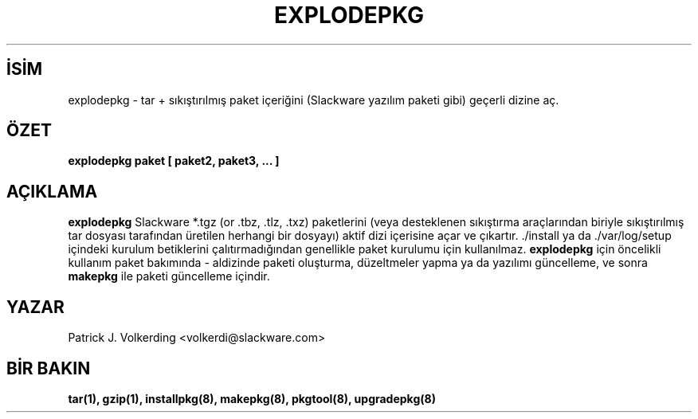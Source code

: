 .\" empty
.ds g 
.\" -*- nroff -*-
.\" empty
.ds G 
.de  Tp
.ie \\n(.$=0:((0\\$1)*2u>(\\n(.lu-\\n(.iu)) .TP
.el .TP "\\$1"
..
.\" Like TP, but if specified indent is more than half
.\" the current line-length - indent, use the default indent.
.\"*******************************************************************
.\"
.\" This file was generated with po4a. Translate the source file.
.\"
.\"*******************************************************************
.TH EXPLODEPKG 8 "21 Mayıs 1994" "Slackware Versiyon 2.0.0" 
.SH İSİM
explodepkg \- tar + sıkıştırılmış paket içeriğini (Slackware yazılım paketi
gibi) geçerli dizine aç.
.SH ÖZET
\fBexplodepkg\fP \fBpaket\fP \fB[\fP \fBpaket2,\fP \fBpaket3,\fP \fB...\fP \fB]\fP
.SH AÇIKLAMA
\fBexplodepkg\fP Slackware *.tgz (or .tbz, .tlz, .txz) paketlerini (veya
desteklenen sıkıştırma araçlarından biriyle sıkıştırılmış tar dosyası
tarafından üretilen herhangi bir dosyayı) aktif dizi içerisine açar ve
çıkartır. ./install ya da ./var/log/setup içindeki kurulum betiklerini
çalıtırmadığından genellikle paket kurulumu için kullanılmaz. \fBexplodepkg\fP
için öncelikli kullanım paket bakımında \- aldizinde paketi oluşturma,
düzeltmeler yapma ya da yazılımı güncelleme, ve sonra \fBmakepkg\fP ile paketi
güncelleme içindir.
.SH YAZAR
Patrick J. Volkerding <volkerdi@slackware.com>
.SH "BİR BAKIN"
\fBtar(1),\fP \fBgzip(1),\fP \fBinstallpkg(8),\fP \fBmakepkg(8),\fP \fBpkgtool(8),\fP
\fBupgradepkg(8)\fP
